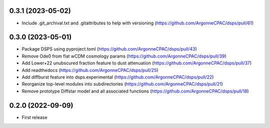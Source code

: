 0.3.1 (2023-05-02)
-------------------
- Include .git_archival.txt and .gitattributes to help with versioning (https://github.com/ArgonneCPAC/dsps/pull/61)

0.3.0 (2023-05-01)
-------------------
- Package DSPS using pyproject.toml (https://github.com/ArgonneCPAC/dsps/pull/43)
- Remove Ode0 from flat wCDM cosmology params  (https://github.com/ArgonneCPAC/dsps/pull/39)
- Add Lower+22 unubscured fraction feature to dust attenuation (https://github.com/ArgonneCPAC/dsps/pull/37)
- Add readthedocs (https://github.com/ArgonneCPAC/dsps/pull/25)
- Add diffburst feature into dsps.experimental (https://github.com/ArgonneCPAC/dsps/pull/22)
- Reorganize top-level modules into subdirectories (https://github.com/ArgonneCPAC/dsps/pull/21)
- Remove prototype Diffstar model and all associated functions (https://github.com/ArgonneCPAC/dsps/pull/18)


0.2.0 (2022-09-09)
------------------
- First release